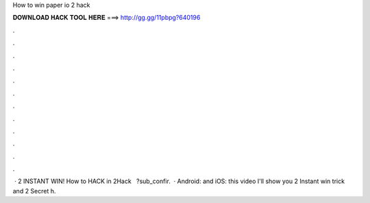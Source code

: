 How to win paper io 2 hack

𝐃𝐎𝐖𝐍𝐋𝐎𝐀𝐃 𝐇𝐀𝐂𝐊 𝐓𝐎𝐎𝐋 𝐇𝐄𝐑𝐄 ===> http://gg.gg/11pbpg?640196

.

.

.

.

.

.

.

.

.

.

.

.

 ·  2 INSTANT WIN! How to HACK in  2Hack ️  ️ ?sub_confir.  · Android:  and iOS:  this video I'll show you  2 Instant win trick and  2 Secret h.